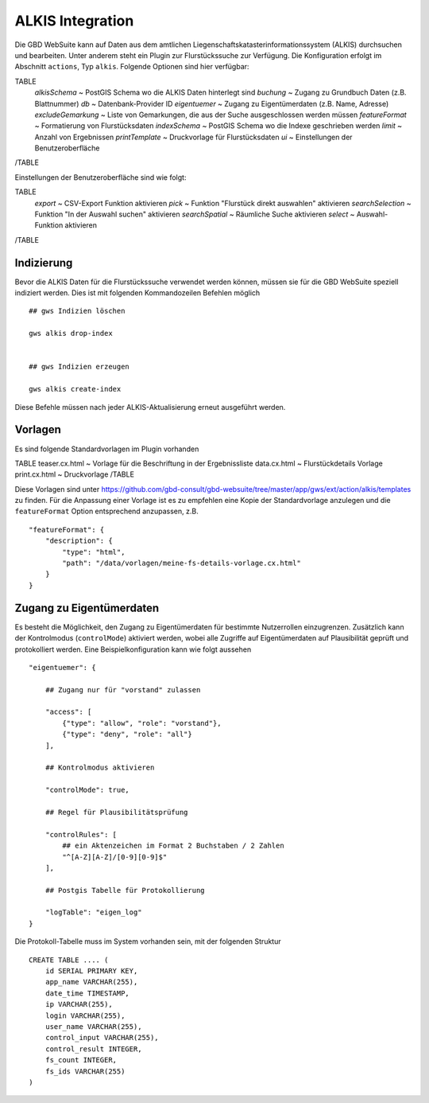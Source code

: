 ALKIS Integration
=================

Die GBD WebSuite kann auf Daten aus dem amtlichen Liegenschaftskatasterinformationssystem  (ALKIS) durchsuchen und bearbeiten. Unter anderem steht ein Plugin zur Flurstückssuche zur Verfügung. Die Konfiguration erfolgt im Abschnitt ``actions``, Typ ``alkis``. Folgende Optionen sind hier verfügbar:

TABLE
    *alkisSchema* ~ PostGIS Schema wo die ALKIS Daten hinterlegt sind
    *buchung* ~ Zugang zu Grundbuch Daten (z.B. Blattnummer)
    *db* ~ Datenbank-Provider ID
    *eigentuemer* ~ Zugang zu Eigentümerdaten (z.B. Name, Adresse)
    *excludeGemarkung* ~ Liste von Gemarkungen, die aus der Suche ausgeschlossen werden müssen
    *featureFormat* ~ Formatierung von Flurstücksdaten
    *indexSchema* ~ PostGIS Schema wo die Indexe geschrieben werden
    *limit* ~ Anzahl von Ergebnissen
    *printTemplate* ~ Druckvorlage für Flurstücksdaten
    *ui* ~ Einstellungen der Benutzeroberfläche
/TABLE

Einstellungen der Benutzeroberfläche sind wie folgt:

TABLE
    *export* ~ CSV-Export Funktion aktivieren
    *pick* ~ Funktion "Flurstück direkt auswahlen" aktivieren
    *searchSelection* ~ Funktion "In der Auswahl suchen" aktivieren
    *searchSpatial* ~ Räumliche Suche aktivieren
    *select* ~ Auswahl-Funktion aktivieren
/TABLE


Indizierung
-----------

Bevor die ALKIS Daten für die Flurstückssuche verwendet werden können, müssen sie für die GBD WebSuite speziell indiziert werden. Dies ist mit folgenden Kommandozeilen Befehlen möglich ::


    ## gws Indizien löschen

    gws alkis drop-index


    ## gws Indizien erzeugen

    gws alkis create-index


Diese Befehle müssen nach jeder ALKIS-Aktualisierung erneut ausgeführt werden.


Vorlagen
--------

Es sind folgende Standardvorlagen im Plugin vorhanden

TABLE
teaser.cx.html ~ Vorlage für die Beschriftung in der Ergebnissliste
data.cx.html ~ Flurstückdetails Vorlage
print.cx.html ~ Druckvorlage
/TABLE

Diese Vorlagen sind unter https://github.com/gbd-consult/gbd-websuite/tree/master/app/gws/ext/action/alkis/templates zu finden. Für die Anpassung einer Vorlage ist es zu empfehlen eine Kopie der Standardvorlage anzulegen und die ``featureFormat`` Option entsprechend anzupassen, z.B. ::


    "featureFormat": {
        "description": {
            "type": "html",
            "path": "/data/vorlagen/meine-fs-details-vorlage.cx.html"
        }
    }


Zugang zu Eigentümerdaten
-------------------------

Es besteht die Möglichkeit, den Zugang zu Eigentümerdaten für bestimmte Nutzerrollen einzugrenzen. Zusätzlich kann der Kontrolmodus (``controlMode``) aktiviert werden, wobei alle Zugriffe auf Eigentümerdaten auf Plausibilität geprüft und protokolliert werden. Eine Beispielkonfiguration kann wie folgt aussehen ::

    "eigentuemer": {

        ## Zugang nur für "vorstand" zulassen

        "access": [
            {"type": "allow", "role": "vorstand"},
            {"type": "deny", "role": "all"}
        ],

        ## Kontrolmodus aktivieren

        "controlMode": true,

        ## Regel für Plausibilitätsprüfung

        "controlRules": [
            ## ein Aktenzeichen im Format 2 Buchstaben / 2 Zahlen
            "^[A-Z][A-Z]/[0-9][0-9]$"
        ],

        ## Postgis Tabelle für Protokollierung

        "logTable": "eigen_log"
    }

Die Protokoll-Tabelle muss im System vorhanden sein, mit der folgenden Struktur ::

    CREATE TABLE .... (
        id SERIAL PRIMARY KEY,
        app_name VARCHAR(255),
        date_time TIMESTAMP,
        ip VARCHAR(255),
        login VARCHAR(255),
        user_name VARCHAR(255),
        control_input VARCHAR(255),
        control_result INTEGER,
        fs_count INTEGER,
        fs_ids VARCHAR(255)
    )
